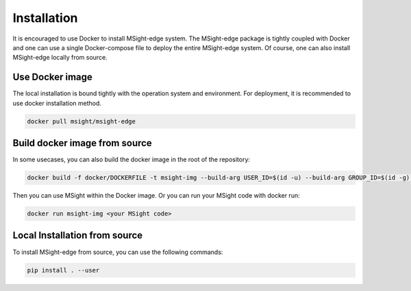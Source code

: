 Installation
==============

It is encouraged to use Docker to install MSight-edge system. The MSight-edge package is tightly coupled with Docker and one can use a single Docker-compose file
to deploy the entire MSight-edge system. Of course, one can also install MSight-edge locally from source.


Use Docker image
----------------
The local installation is bound tightly with the operation system and environment. For deployment, it is recommended to use docker installation method. 

.. code-block:: bash
    
    docker pull msight/msight-edge


Build docker image from source
------------------------------
In some usecases, you can also build the docker image in the root of the repository:

.. code-block:: bash
    
    docker build -f docker/DOCKERFILE -t msight-img --build-arg USER_ID=$(id -u) --build-arg GROUP_ID=$(id -g) .

Then you can use MSight within the Docker image. Or you can run your MSight code with docker run:

.. code-block:: bash
    
    docker run msight-img <your MSight code>


Local Installation from source
------------------------------

To install MSight-edge from source, you can use the following commands:

.. code-block:: bash

    pip install . --user

